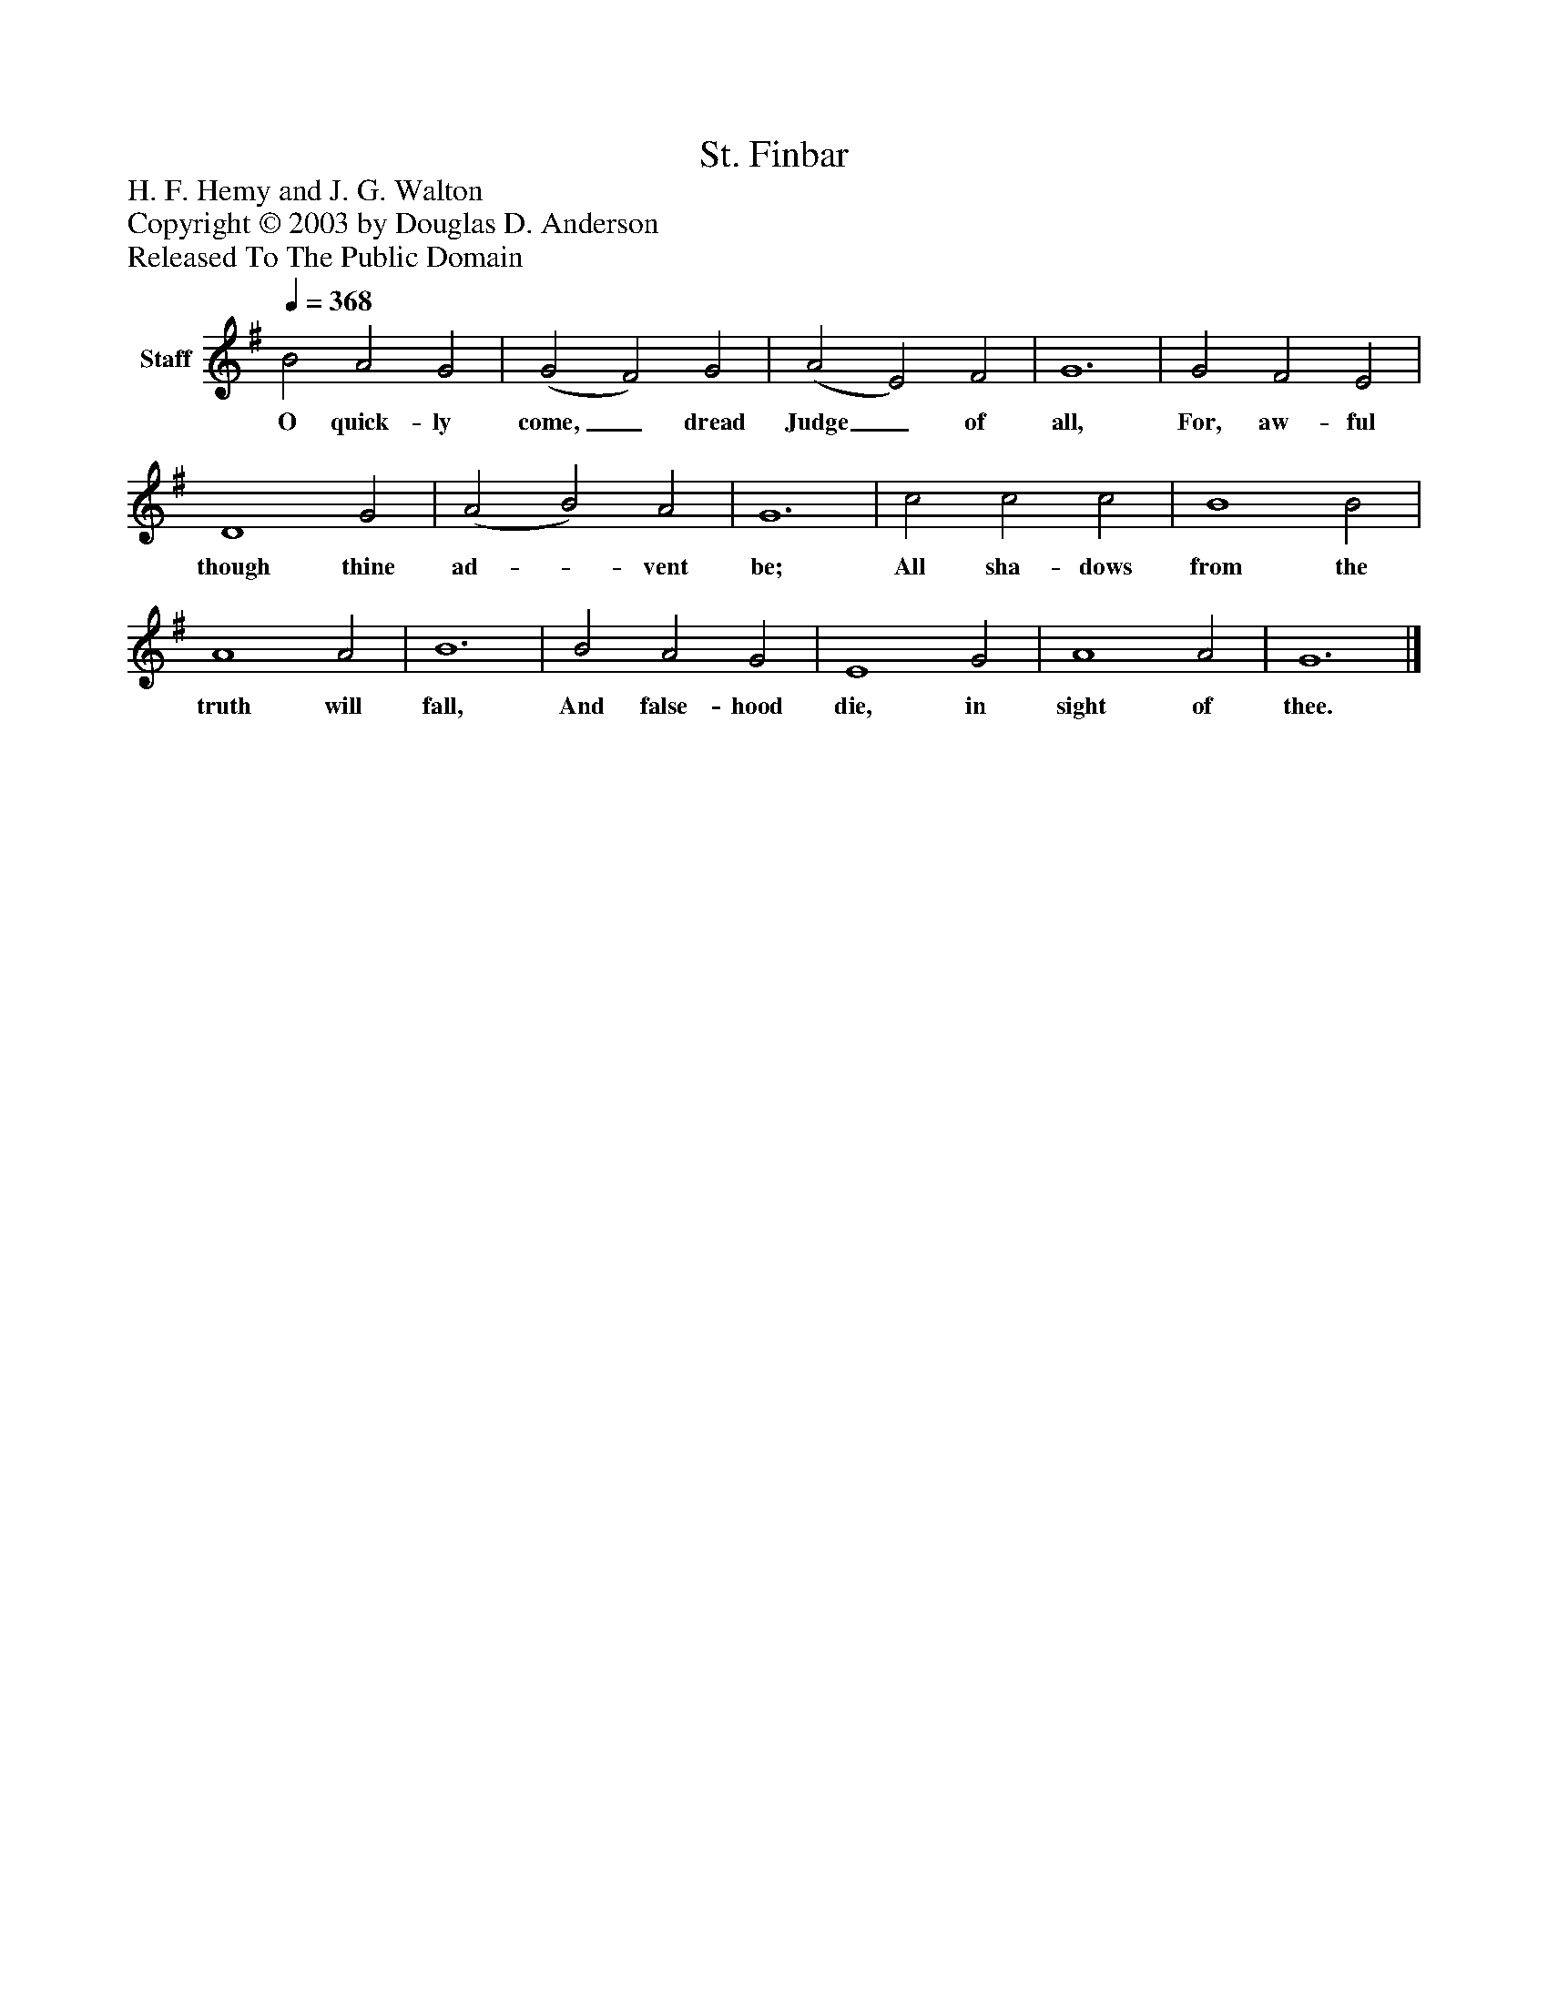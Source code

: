 %%abc-creator mxml2abc 1.4
%%abc-version 2.0
%%continueall true
%%titletrim true
%%titleformat A-1 T C1, Z-1, S-1
X: 0
T: St. Finbar
Z: H. F. Hemy and J. G. Walton
Z: Copyright © 2003 by Douglas D. Anderson
Z: Released To The Public Domain
L: 1/4
M: none
Q: 1/4=368
V: P1 name="Staff"
%%MIDI program 1 19
K: G
[V: P1]  B2 A2 G2 | (G2 F2) G2 | (A2 E2) F2 | G6 | G2 F2 E2 | D4 G2 | (A2 B2) A2 | G6 | c2 c2 c2 | B4 B2 | A4 A2 | B6 | B2 A2 G2 | E4 G2 | A4 A2 | G6|]
w: O quick- ly come,_ dread Judge_ of all, For, aw- ful though thine ad-_ vent be; All sha- dows from the truth will fall, And false- hood die, in sight of thee.

